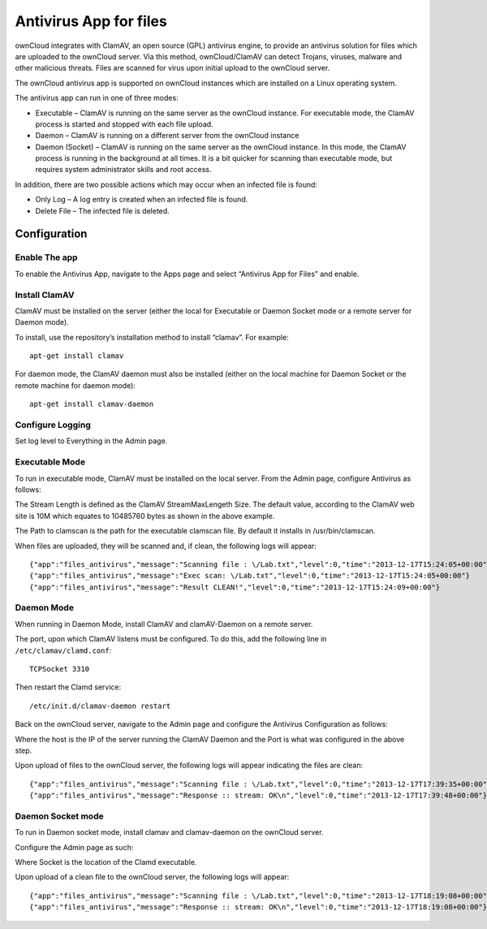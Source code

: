 =======================
Antivirus App for files
=======================

ownCloud integrates with ClamAV, an open source (GPL) antivirus engine, to provide an antivirus solution for files which are uploaded to the ownCloud server.
Via this method, ownCloud/ClamAV can detect Trojans, viruses, malware and other malicious threats.
Files are scanned for virus upon initial upload to the ownCloud server.

The ownCloud antivirus app is supported on ownCloud instances which are installed on a Linux operating system.

The antivirus app can run in one of three modes:

*   Executable – ClamAV is running on the same server as the ownCloud instance.
    For executable mode, the ClamAV process is started and stopped with each file upload.
*   Daemon – ClamAV is running on a different server from the ownCloud instance
*   Daemon (Socket) – ClamAV is running on the same server as the ownCloud instance. In this mode, the ClamAV process is running in the background at all times.
    It is a bit quicker for scanning than executable mode, but requires system administrator skills and root access.

In addition, there are two possible actions which may occur when an infected file is found:

*   Only Log – A log entry is created when an infected file is found.
*   Delete File – The infected file is deleted.

Configuration
=============

Enable The app
--------------

To enable the Antivirus App, navigate to the Apps page and select “Antivirus App for Files” and enable.

|10000000000001800000009A9494E037_png|

Install ClamAV
--------------

ClamAV must be installed on the server (either the local for Executable or Daemon Socket mode or a remote server for Daemon mode).

To install, use the repository’s installation method to install “clamav”.
For example::

  apt-get install clamav

For daemon mode, the ClamAV daemon must also be installed (either on the local machine for Daemon Socket or the remote machine for daemon mode)::

  apt-get install clamav-daemon

Configure Logging
-----------------

Set log level to Everything in the Admin page.

|10000000000001AC000000477C76808F_png|

Executable Mode
---------------

To run in executable mode, ClamAV must be installed on the local server.
From the Admin page, configure Antivirus as follows:

|1000000000000165000000D3FF2168AB_png|

The Stream Length is defined as the ClamAV StreamMaxLengeth Size.
The default value, according to the ClamAV web site is 10M which equates to 10485760 bytes as shown in the above example.

The Path to clamscan is the path for the executable clamscan file.
By default it installs in /usr/bin/clamscan.

When files are uploaded, they will be scanned and, if clean, the following logs will appear::

  {"app":"files_antivirus","message":"Scanning file : \/Lab.txt","level":0,"time":"2013-12-17T15:24:05+00:00"}
  {"app":"files_antivirus","message":"Exec scan: \/Lab.txt","level":0,"time":"2013-12-17T15:24:05+00:00"}
  {"app":"files_antivirus","message":"Result CLEAN!","level":0,"time":"2013-12-17T15:24:09+00:00"}


Daemon Mode
-----------

When running in Daemon Mode, install ClamAV and clamAV-Daemon on a remote server.

The port, upon which ClamAV listens must be configured.
To do this, add the following line in ``/etc/clamav/clamd.conf``::

  TCPSocket 3310

Then restart the Clamd service::

  /etc/init.d/clamav-daemon restart

Back on the ownCloud server, navigate to the Admin page and configure the Antivirus Configuration as follows:

|1000000000000194000000FAD39BC0D8_png|

Where the host is the IP of the server running the ClamAV Daemon and the Port is what was configured in the above step.

Upon upload of files to the ownCloud server, the following logs will appear indicating the files are clean::

  {"app":"files_antivirus","message":"Scanning file : \/Lab.txt","level":0,"time":"2013-12-17T17:39:35+00:00"}
  {"app":"files_antivirus","message":"Response :: stream: OK\n","level":0,"time":"2013-12-17T17:39:48+00:00"}


Daemon Socket mode
------------------

To run in Daemon socket mode, install clamav and clamav-daemon on the ownCloud server.

Configure the Admin page as such:

|1000000000000160000000DBB2FB0223_png|

Where Socket is the location of the Clamd executable.

Upon upload of a clean file to the ownCloud server, the following logs will appear::

  {"app":"files_antivirus","message":"Scanning file : \/Lab.txt","level":0,"time":"2013-12-17T18:19:08+00:00"}
  {"app":"files_antivirus","message":"Response :: stream: OK\n","level":0,"time":"2013-12-17T18:19:08+00:00"}





.. |10000000000001AC000000477C76808F_png| image:: images/10000000000001AC000000477C76808F.png
    :width: 4.4583in
    :height: 0.7398in


.. |10000000000001800000009A9494E037_png| image:: images/10000000000001800000009A9494E037.png
    :width: 4in
    :height: 1.6043in


.. |1000000000000194000000FAD39BC0D8_png| image:: images/1000000000000194000000FAD39BC0D8.png
    :width: 4.2083in
    :height: 2.6043in


.. |1000000000000165000000D3FF2168AB_png| image:: images/1000000000000165000000D3FF2168AB.png
    :width: 3.7189in
    :height: 2.198in


.. |1000000000000160000000DBB2FB0223_png| image:: images/1000000000000160000000DBB2FB0223.png
    :width: 3.6665in
    :height: 2.2811in

